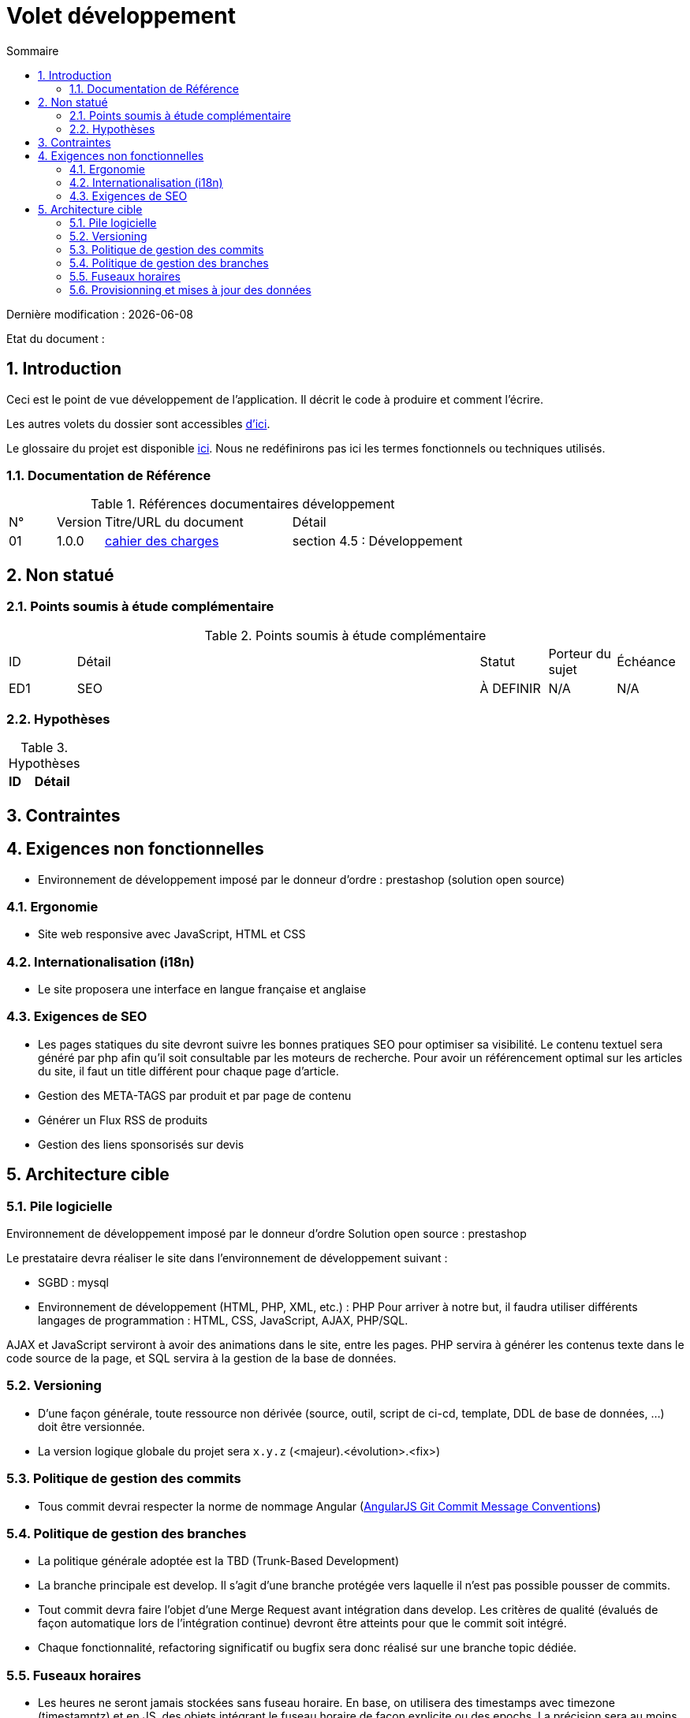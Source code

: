 = Volet développement
:sectnumlevels: 4
:toclevels: 4
:sectnums: 4
:toc: left
:icons: font
:toc-title: Sommaire

Dernière modification : {docdate} 

Etat du document : 

== Introduction
Ceci est le point de vue développement de l’application. Il décrit le code à produire et comment l'écrire.

Les autres volets du dossier sont accessibles link:./README.adoc[d'ici].

Le glossaire du projet est disponible link:glossaire.adoc[ici]. Nous ne redéfinirons pas ici les termes fonctionnels ou techniques utilisés.

=== Documentation de Référence

.Références documentaires développement
[cols="1,1,4,4"]
|====
|N°|Version|Titre/URL du document|Détail
|01|1.0.0|link:./cahier-des-charges.pdf[cahier des charges]|section 4.5 : Développement
|==== 

== Non statué

=== Points soumis à étude complémentaire

.Points soumis à étude complémentaire
[cols="1,6,1,1,1"]
|====
|ID|Détail|Statut|Porteur du sujet  | Échéance
|ED1|SEO |À DEFINIR|N/A  | N/A
|====

=== Hypothèses

.Hypothèses
[cols="1,4"]
|====
|ID|Détail


|====

== Contraintes

== Exigences non fonctionnelles

- Environnement de développement imposé par le donneur d'ordre : prestashop (solution open source)


=== Ergonomie

- Site web responsive avec JavaScript, HTML et CSS
 
=== Internationalisation (i18n)

- Le site proposera une interface en langue française et anglaise

=== Exigences de SEO

- Les pages statiques du site devront suivre les bonnes pratiques SEO pour optimiser sa visibilité. Le contenu textuel sera généré par php afin qu’il soit consultable par les moteurs de recherche. Pour avoir un référencement optimal sur les articles du site, il faut un title différent pour chaque page d’article.

- Gestion des META-TAGS par produit et par page de contenu

- Générer un Flux RSS de produits

- Gestion des liens sponsorisés sur devis

== Architecture cible

=== Pile logicielle

Environnement de développement imposé par le donneur d'ordre Solution open source : prestashop

Le prestataire devra réaliser le site dans l'environnement de développement suivant : 

- SGBD : mysql

- Environnement de développement (HTML, PHP, XML, etc.) : PHP
Pour arriver à notre but, il faudra utiliser différents langages de programmation : HTML, CSS, JavaScript, AJAX, PHP/SQL.

AJAX et JavaScript serviront à avoir des animations dans le site, entre les pages. PHP servira à générer les contenus texte dans le code source de la page, et SQL servira à la gestion de la base de données.

=== Versioning

- D’une façon générale, toute ressource non dérivée (source, outil, script de ci-cd, template, DDL de base de données, …​) doit être versionnée.

- La version logique globale du projet sera `x.y.z` (<majeur).<évolution>.<fix>)

=== Politique de gestion des commits

- Tous commit devrai respecter la norme de nommage Angular (link:https://docs.google.com/document/d/1QrDFcIiPjSLDn3EL15IJygNPiHORgU1_OOAqWjiDU5Y/edit#[AngularJS Git Commit Message Conventions])

=== Politique de gestion des branches

- La politique générale adoptée est la TBD (Trunk-Based Development)

- La branche principale est develop. Il s’agit d’une branche protégée vers laquelle il n’est pas possible pousser de commits.

- Tout commit devra faire l’objet d’une Merge Request avant intégration dans develop. Les critères de qualité (évalués de façon automatique lors de l’intégration continue) devront être atteints pour que le commit soit intégré.

- Chaque fonctionnalité, refactoring significatif ou bugfix sera donc réalisé sur une branche topic dédiée.

=== Fuseaux horaires

- Les heures ne seront jamais stockées sans fuseau horaire. En base, on utilisera des timestamps avec timezone (timestamptz) et en JS, des objets intégrant le fuseau horaire de façon explicite ou des epochs. La précision sera au moins de la milliseconde.

=== Provisionning et mises à jour des données

- Accès FTP au serveur via le logiciel FileZilla.